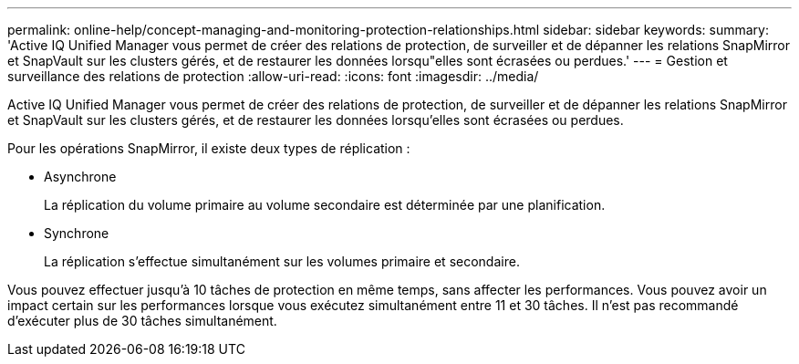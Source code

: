 ---
permalink: online-help/concept-managing-and-monitoring-protection-relationships.html 
sidebar: sidebar 
keywords:  
summary: 'Active IQ Unified Manager vous permet de créer des relations de protection, de surveiller et de dépanner les relations SnapMirror et SnapVault sur les clusters gérés, et de restaurer les données lorsqu"elles sont écrasées ou perdues.' 
---
= Gestion et surveillance des relations de protection
:allow-uri-read: 
:icons: font
:imagesdir: ../media/


[role="lead"]
Active IQ Unified Manager vous permet de créer des relations de protection, de surveiller et de dépanner les relations SnapMirror et SnapVault sur les clusters gérés, et de restaurer les données lorsqu'elles sont écrasées ou perdues.

Pour les opérations SnapMirror, il existe deux types de réplication :

* Asynchrone
+
La réplication du volume primaire au volume secondaire est déterminée par une planification.

* Synchrone
+
La réplication s'effectue simultanément sur les volumes primaire et secondaire.



Vous pouvez effectuer jusqu'à 10 tâches de protection en même temps, sans affecter les performances. Vous pouvez avoir un impact certain sur les performances lorsque vous exécutez simultanément entre 11 et 30 tâches. Il n'est pas recommandé d'exécuter plus de 30 tâches simultanément.
